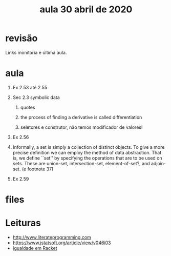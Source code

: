 #+Title: aula 30 abril de 2020

* revisão

Links monitoria e última aula.

* aula

1. Ex 2.53 até 2.55

2. Sec 2.3 symbolic data

   1. quotes

   2. the process of finding a derivative is called differentiation

   3. seletores e construtor, não temos modificador de valores!

3. Ex 2.56

4. Informally, a set is simply a collection of distinct objects. To
   give a more precise definition we can employ the method of data
   abstraction. That is, we define ``set'' by specifying the
   operations that are to be used on sets. These are union-set,
   intersection-set, element-of-set?, and adjoin-set. (e footnote 37)

5. Ex 2.59


* files

* Leituras

- http://www.literateprogramming.com
- https://www.jstatsoft.org/article/view/v046i03
- [[https://docs.racket-lang.org/reference/booleans.html?q=eq#%28def._%28%28quote._~23~25kernel%29._eqv~3f%29%29][igualdade em Racket]]
